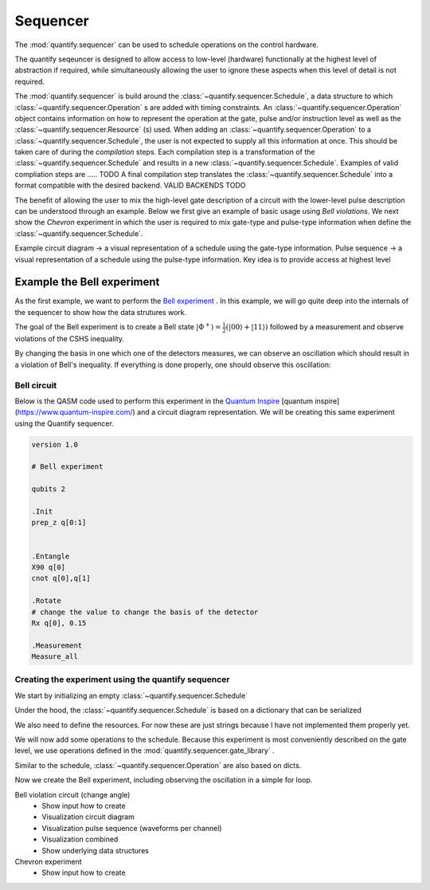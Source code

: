 Sequencer
===============

The :mod:`quantify.sequencer` can be used to schedule operations on the control hardware.

The quantify seqeuncer is designed to allow access to low-level (hardware) functionally at the highest level of abstraction if required, while simultaneously allowing the user to ignore these aspects when this level of detail is not required.

The :mod:`quantify.sequencer` is build around the :class:`~quantify.sequencer.Schedule`, a data structure to which :class:`~quantify.sequencer.Operation` s are added with timing constraints.
An :class:`~quantify.sequencer.Operation` object contains information on how to represent the operation at the gate, pulse and/or instruction level as well as the :class:`~quantify.sequencer.Resource` (s) used.
When adding an :class:`~quantify.sequencer.Operation` to a :class:`~quantify.sequencer.Schedule`, the user is not expected to supply all this information at once.
This should be taken care of during the *compilation* steps.
Each compilation step is a transformation of the :class:`~quantify.sequencer.Schedule` and results in a new :class:`~quantify.sequencer.Schedule`.
Examples of valid compliation steps are ..... TODO
A final compilation step translates the :class:`~quantify.sequencer.Schedule` into a format compatible with the desired backend. VALID BACKENDS TODO


.. blockdiag::

    blockdiag sequencer {

      qf_input [label="Embedded  language"];
      ext_input [label="Q A S M-like\nformats", stacked];
      vis_bck [label="Visualization \nbackends", stacked];
      hw_bck [label="Hardware\nbackends", stacked];
      sim_bck [label="Simulator\nbackends", stacked];
      ext_fmts [label="Q A S M-like\n formats", stacked];


      qf_input, ext_input -> Schedule;
      Schedule -> Schedule [label="Compile"];
      Schedule -> vis_bck;
      Schedule -> hw_bck;
      Schedule -> sim_bck ;
      Schedule -> ext_fmts;

      group {
        label= "Input formats";
        qf_input
        ext_input
        color="#90EE90"
        }


      group {

        Schedule
        color=red
        label="Compilation"
        }

      group {
        label = "Backends";
        color = orange;
        vis_bck, hw_bck, sim_bck, ext_fmts
        }
    }


The benefit of allowing the user to mix the high-level gate description of a circuit with the lower-level pulse description can be understood through an example.
Below we first give an example of basic usage using `Bell violations`.
We next show the `Chevron` experiment in which the user is required to mix gate-type and pulse-type information when define the :class:`~quantify.sequencer.Schedule`.


Example circuit diagram -> a visual representation of a schedule using the gate-type information.
Pulse sequence -> a visual representation of a schedule using the pulse-type information.
Key idea is to provide access at highest level

Example the Bell experiment
----------------------------------------

As the first example, we want to perform the  `Bell experiment <https://en.wikipedia.org/wiki/Bell%27s_theorem>`_ .
In this example, we will go quite deep into the internals of the sequencer to show how the data strutures work.

The goal of the Bell experiment is to create a Bell state :math:`|\Phi ^+\rangle=\frac{1}{2}(|00\rangle+|11\rangle)` followed by a measurement and observe violations of the CSHS inequality.

By changing the basis in one which one of the detectors measures, we can observe an oscillation which should result in a violation of Bell's inequality.
If everything is done properly, one should observe this oscillation:

.. figure:: https://upload.wikimedia.org/wikipedia/commons/e/e2/Bell.svg
  :figwidth: 50%





Bell circuit
~~~~~~~~~~~~~~~~
Below is the QASM code used to perform this experiment in the `Quantum Inspire <http://>`_  [quantum inspire](https://www.quantum-inspire.com/) and a circuit diagram representation.
We will be creating this same experiment using the Quantify sequencer.

.. code::

    version 1.0

    # Bell experiment

    qubits 2

    .Init
    prep_z q[0:1]


    .Entangle
    X90 q[0]
    cnot q[0],q[1]

    .Rotate
    # change the value to change the basis of the detector
    Rx q[0], 0.15

    .Measurement
    Measure_all


.. figure:: /figures/bell_circuit_QI.png
  :figwidth: 50%


Creating the experiment using the quantify sequencer
~~~~~~~~~~~~~~~~~~~~~~~~~~~~~~~~~~~~~~~~~~~~~~~~~~~~~~~~~~~~~~~~

We start by initializing an empty :class:`~quantify.sequencer.Schedule`

.. jupyter-execute::

  from quantify.sequencer import Schedule
  sched = Schedule('Bell experiment')
  sched

Under the hood, the :class:`~quantify.sequencer.Schedule` is based on a dictionary that can be serialized

.. jupyter-execute::

  sched.data

We also need to define the resources. For now these are just strings because I have not implemented them properly yet.

.. jupyter-execute::

  # define the resources
  # q0, q1 = Qubits(n=2) # assumes all to all connectivity
  q0, q1 = ('q0', 'q1') # we use strings because Resources have not been implemented yet


We will now add some operations to the schedule.
Because this experiment is most conveniently described on the gate level, we use operations defined in the :mod:`quantify.sequencer.gate_library` .


.. jupyter-execute::

  import quantify.sequencer.gate_library as gl
  # Define the operations, these will be added to the circuit
  init_all = gl.Reset(q0, q1)
  x90_0 = gl.X90(q0)
  cnot = gl.CNOT(qC=q0, qT= q1)
  Rxy_theta = gl.Rxy(theta=23, phi=0, qubit=q0) # this will be replaced in our loop

Similar to the schedule, :class:`~quantify.sequencer.Operation` are also based on dicts.


.. jupyter-execute::
    # Rxy_theta  # produces the same output
    Rxy_theta.data


Now we create the Bell experiment, including observing the oscillation in a simple for loop.



Bell violation circuit (change angle)
    - Show input how to create
    - Visualization circuit diagram
    - Visualization pulse sequence (waveforms per channel)
    - Visualization combined
    - Show underlying data structures

Chevron experiment
    - Show input how to create